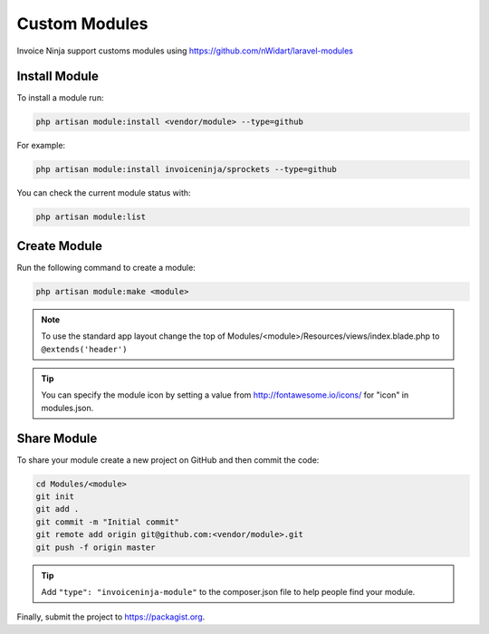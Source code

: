 Custom Modules
==============

Invoice Ninja support customs modules using https://github.com/nWidart/laravel-modules

Install Module
""""""""""""""

To install a module run:

.. code-block:: ruby

    php artisan module:install <vendor/module> --type=github

For example:

.. code-block:: ruby

    php artisan module:install invoiceninja/sprockets --type=github

You can check the current module status with:

.. code-block:: ruby

    php artisan module:list


Create Module
"""""""""""""

Run the following command to create a module:

.. code-block:: ruby

    php artisan module:make <module>

.. Note:: To use the standard app layout change the top of Modules/<module>/Resources/views/index.blade.php to ``@extends('header')``

.. Tip:: You can specify the module icon by setting a value from http://fontawesome.io/icons/ for "icon" in modules.json.

Share Module
""""""""""""

To share your module create a new project on GitHub and then commit the code:

.. code-block:: ruby

    cd Modules/<module>
    git init
    git add .
    git commit -m "Initial commit"
    git remote add origin git@github.com:<vendor/module>.git
    git push -f origin master

.. Tip:: Add ``"type": "invoiceninja-module"`` to the composer.json file to help people find your module.

Finally, submit the project to https://packagist.org. 
